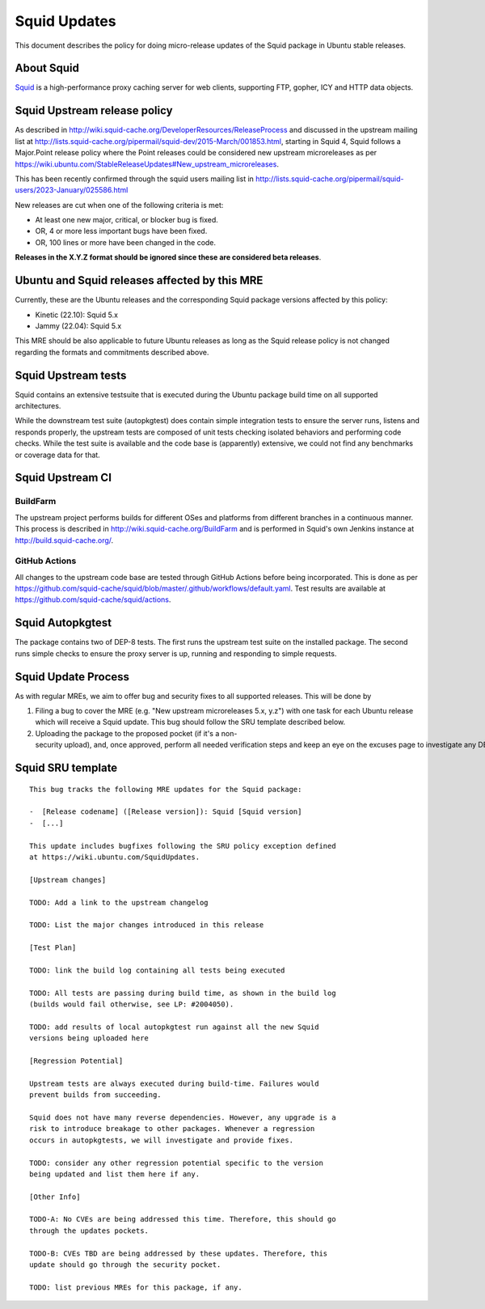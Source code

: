 .. _reference-exception-SquidUpdates:

.. _squid_updates:

Squid Updates
=============

This document describes the policy for doing micro-release updates of
the Squid package in Ubuntu stable releases.

.. _about_squid:

About Squid
-----------

`Squid <http://www.squid-cache.org>`__ is a high-performance proxy
caching server for web clients, supporting FTP, gopher, ICY and HTTP
data objects.


Squid Upstream release policy
-----------------------------

As described in
http://wiki.squid-cache.org/DeveloperResources/ReleaseProcess and
discussed in the upstream mailing list at
http://lists.squid-cache.org/pipermail/squid-dev/2015-March/001853.html,
starting in Squid 4, Squid follows a Major.Point release policy where
the Point releases could be considered new upstream microreleases as per
https://wiki.ubuntu.com/StableReleaseUpdates#New_upstream_microreleases.

This has been recently confirmed through the squid users mailing list in
http://lists.squid-cache.org/pipermail/squid-users/2023-January/025586.html

New releases are cut when one of the following criteria is met:

-  At least one new major, critical, or blocker bug is fixed.
-  OR, 4 or more less important bugs have been fixed.
-  OR, 100 lines or more have been changed in the code.

**Releases in the X.Y.Z format should be ignored since these are
considered beta releases**.

.. _ubuntu_and_squid_releases_affected_by_this_mre:

Ubuntu and Squid releases affected by this MRE
----------------------------------------------

Currently, these are the Ubuntu releases and the corresponding Squid
package versions affected by this policy:

-  Kinetic (22.10): Squid 5.x
-  Jammy (22.04): Squid 5.x

This MRE should be also applicable to future Ubuntu releases as long as
the Squid release policy is not changed regarding the formats and
commitments described above.


Squid Upstream tests
--------------------

Squid contains an extensive testsuite that is executed during the Ubuntu
package build time on all supported architectures.

While the downstream test suite (autopkgtest) does contain simple
integration tests to ensure the server runs, listens and responds
properly, the upstream tests are composed of unit tests checking
isolated behaviors and performing code checks. While the test suite is
available and the code base is (apparently) extensive, we could not find
any benchmarks or coverage data for that.

.. _upstream_ci:

Squid Upstream CI
-----------------

BuildFarm
^^^^^^^^^

The upstream project performs builds for different OSes and platforms
from different branches in a continuous manner. This process is
described in http://wiki.squid-cache.org/BuildFarm and is performed in
Squid's own Jenkins instance at http://build.squid-cache.org/.

.. _github_actions:

GitHub Actions
^^^^^^^^^^^^^^

All changes to the upstream code base are tested through GitHub Actions
before being incorporated. This is done as per
https://github.com/squid-cache/squid/blob/master/.github/workflows/default.yaml.
Test results are available at
https://github.com/squid-cache/squid/actions.

Squid Autopkgtest
-----------------

The package contains two of DEP-8 tests. The first runs the upstream
test suite on the installed package. The second runs simple checks to
ensure the proxy server is up, running and responding to simple
requests.

Squid Update Process
--------------------

As with regular MREs, we aim to offer bug and security fixes to all
supported releases. This will be done by

#. Filing a bug to cover the MRE (e.g. "New upstream microreleases 5.x,
   y.z") with one task for each Ubuntu release which will receive a
   Squid update. This bug should follow the SRU template described
   below.

#. Uploading the package to the proposed pocket (if it's a non-security upload), and, once approved, perform all needed verification steps and keep an eye on the excuses page to investigate any DEP8 failures that may occur.


Squid SRU template
------------------

::

  This bug tracks the following MRE updates for the Squid package:

  -  [Release codename] ([Release version]): Squid [Squid version]
  -  [...]

  This update includes bugfixes following the SRU policy exception defined
  at https://wiki.ubuntu.com/SquidUpdates.

  [Upstream changes]

  TODO: Add a link to the upstream changelog

  TODO: List the major changes introduced in this release

  [Test Plan]

  TODO: link the build log containing all tests being executed

  TODO: All tests are passing during build time, as shown in the build log
  (builds would fail otherwise, see LP: #2004050).

  TODO: add results of local autopkgtest run against all the new Squid
  versions being uploaded here

  [Regression Potential]

  Upstream tests are always executed during build-time. Failures would
  prevent builds from succeeding.

  Squid does not have many reverse dependencies. However, any upgrade is a
  risk to introduce breakage to other packages. Whenever a regression
  occurs in autopkgtests, we will investigate and provide fixes.

  TODO: consider any other regression potential specific to the version
  being updated and list them here if any.

  [Other Info]

  TODO-A: No CVEs are being addressed this time. Therefore, this should go
  through the updates pockets.

  TODO-B: CVEs TBD are being addressed by these updates. Therefore, this
  update should go through the security pocket.

  TODO: list previous MREs for this package, if any.
